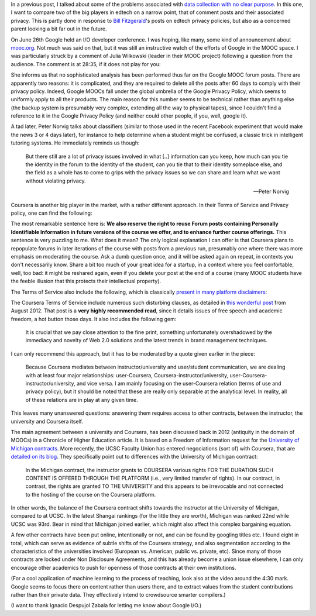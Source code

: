 .. title: Edtech policies (part I)
.. slug: edtech-policies-part-i
.. date: 2014-09-09 12:23:58 UTC+02:00
.. tags: edtech, privacy, coursera, google
.. link: 
.. description: 
.. type: text
.. author: Paul-Olivier Dehaye


In a previous post, I talked about some of the problems associated with `data collection with no clear purpose <http://paulolivier.dehaye.org/posts/dont-be-evil-or-how-i-learned-to-behave-like-a-startup-and-love-the-data.html>`_. In this one, I want to compare two of the big players in edtech on a narrow point, that of comment posts and their associated privacy. This is partly done in response to `Bill Fitzgerald <https://twitter.com/funnymonkey>`_'s posts on edtech privacy policies, but also as a concerned parent looking a bit far out in the future. 

On June 26th Google held an I/O developer conference. I was hoping, like many, some kind of announcement about `mooc.org <http://www.mooc.org>`_. Not much was said on that, but it was still an instructive watch of the efforts of Google in the MOOC space. I was particularly struck by a comment of Julia Wilkowski (leader in their MOOC project) following a question from the audience. The comment is at 28:35, if it does not play for you:

.. raw:: html

   <embed>
   <iframe width="640" height="360" src="//www.youtube.com/embed/YCUZ01yFtsM" frameborder="0" allowfullscreen></iframe>
   </embed>

She informs us that no sophisticated analysis has been performed thus far on the Google MOOC forum posts. There are apparently two reasons: it is complicated, and they are required to delete all the posts after 60 days to comply with their privacy policy. Indeed, Google MOOCs fall under the global umbrella of the Google Privacy Policy, which seems to uniformly apply to all their products. The main reason for this number seems to be technical rather than anything else (the backup system is presumably very complex, extending all the way to physical tapes), since I couldn't find a reference to it in the Google Privacy Policy (and neither could other people, if you, well, google it). 


A tad later, Peter Norvig talks about classifiers (similar to those used in the recent Facebook experiment that would make the news 3 or 4 days later), for instance to help determine when a student might be confused, a classic trick in intelligent tutoring systems. He immediately reminds us though:

.. epigraph::

   But there still are a lot of privacy issues involved in what [..] information can you keep, how much can you tie the identity in the forum to the identity of the student, can you tie that to their identity someplace else, and the field as a whole has to come to grips with the privacy issues so we can share and learn what we want without violating privacy. 

   -- Peter Norvig

Coursera is another big player in the market, with a rather different approach. In their Terms of Service and Privacy policy, one can find the following:

.. image :: ../forum-reuse.jpg
   :align: center
   :scale: 100%

The most remarkable sentence here is: **We also reserve the right to reuse Forum posts containing Personally Identifiable Information in future versions of the course we offer, and to enhance further course offerings.** This sentence is very puzzling to me. What does it mean? The only logical explanation I can offer is that Coursera plans to repopulate forums in later iterations of the course with posts from a previous run, presumably one where there was more emphasis on moderating the course. Ask a dumb question once, and it will be asked again on repeat, in contexts you don't necessarily know. Share a bit too much of your great idea for a startup, in a context where you feel confortable, well, too bad: it might be reshared again, even if you delete your post at the end of a course (many MOOC students have the feeble illusion that this protects their intellectual property). 

The Terms of Service also include the following, which is classically `present in many platform disclaimers <https://www.google.ch/webhp?sourceid=chrome-instant&ion=1&espv=2&ie=UTF-8#q=%22Neither+the+User+Content+(as+defined+below)+on+these+Sites%2C+nor+any+links+to+other+websites%2C+are+screened%2C+moderated%2C+approved%2C+reviewed+or+endorsed%22&start=0>`_:

.. image :: ../forum-disclaimer.jpg
   :align: center
   :scale: 100%


The Coursera Terms of Service include numerous such disturbing clauses, as detailed in `this wonderful post <http://www.craigbutosi.ca/blog/coursera-or-socrates-was-not-a-content-provider-the-university-of-toronto-and-coursera-agreement>`_ from August 2012. That post is a **very highly recommended read**, since it details issues of free speech and academic freedom, a hot button those days. It also includes the following gem:

    It is crucial that we pay close attention to the fine print, something unfortunately overshadowed by the immediacy and novelty of Web 2.0 solutions and the latest trends in brand management techniques. 

I can only recommend this approach, but it has to be moderated by a quote given earlier in the piece:

    Because Coursera mediates between instructor/university and user/student communication, we are dealing with at least four major relationships: user-Coursera, Coursera-instructor/university, user-Coursera-instructor/university, and vice versa. I am mainly focusing on the user-Coursera relation (terms of use and privacy policy), but it should be noted that these are really only separable at the analytical level. In reality, all of these relations are in play at any given time. 

This leaves many unanswered questions: answering them requires access to other contracts, between the instructor, the university and Coursera itself. 

The main agreement between a university and Coursera, has been discussed back in 2012 (antiquity in the domain of MOOCs) in a Chronicle of Higher Education article. It is based on a Freedom of Information request for the `University of Michigan contracts <http://chronicle.com/article/Document-Examine-the-U-of/133063/>`_.
More recently, the UCSC Faculty Union has entered negociations (sort of) with Coursera, that are `detailed on its blog <http://ucscfa.org/2013/06/scfas-ongoing-discussion-concerning-ucscs-contract-with-coursera/>`_. They specifically point out to differences with the University of Michigan contract:

    In the Michigan contract, the instructor grants to COURSERA various rights FOR THE DURATION SUCH CONTENT IS OFFERED THROUGH THE PLATFORM (i.e., very limited transfer  of rights).  In our contract, in contrast, the rights are granted TO THE UNIVERSITY and this appears to be irrevocable and not connected to the hosting of the course on the Coursera  platform.

In other words, the balance of the Coursera contract shifts towards the instructor at the University of Michigan, compared to at UCSC. In the latest Shangai rankings (for the little they are worth), Michigan was ranked 22nd while UCSC was 93rd. Bear in mind that Michigan joined earlier, which might also affect this complex bargaining equation.

A few other contracts have been put online, intentionally or not, and can be found by googling titles etc. I found eight in total, which can serve as evidence of subtle shifts of the Coursera strategy, and also segmentation according to the characteristics of the universities involved (European vs. American, public vs. private, etc). Since many of those contracts are locked under Non Disclosure Agreements, and this has already become a union issue elsewhere, I can only encourage other academics to push for openness of those contracts at their own institutions.

(For a cool application of machine learning to the process of teaching, look also at the video around the 4:30 mark. Google seems to focus there on content rather than users there, and to extract values from the student contributions rather than their private data. They effectively intend to crowdsource smarter compilers.)

(I want to thank Ignacio Despujol Zabala for letting me know about Google I/O.)





